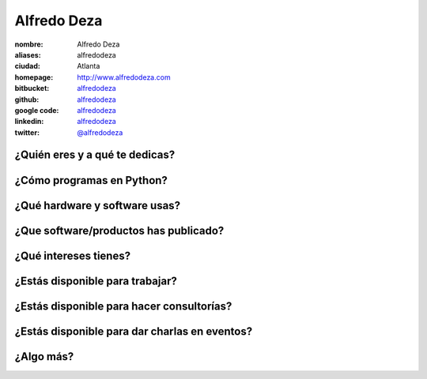 Alfredo Deza
============

:nombre: Alfredo Deza
:aliases: alfredodeza
:ciudad: Atlanta
:homepage: http://www.alfredodeza.com
:bitbucket: `alfredodeza <https://bitbucket.org/alfredodeza>`_
:github: `alfredodeza <https://github.com/alfredodeza>`_
:google code: `alfredodeza <https://code.google.com/u/alfredodeza/>`_
:linkedin: `alfredodeza <http://www.linkedin.com/in/alfredodeza>`_
:twitter: `@alfredodeza <http://twitter.com/alfredodeza>`_

¿Quién eres y a qué te dedicas?
-------------------------------

¿Cómo programas en Python?
--------------------------

¿Qué hardware y software usas?
------------------------------

¿Que software/productos has publicado?
--------------------------------------

¿Qué intereses tienes?
----------------------

¿Estás disponible para trabajar?
--------------------------------

¿Estás disponible para hacer consultorías?
------------------------------------------

¿Estás disponible para dar charlas en eventos?
----------------------------------------------

¿Algo más?
----------
